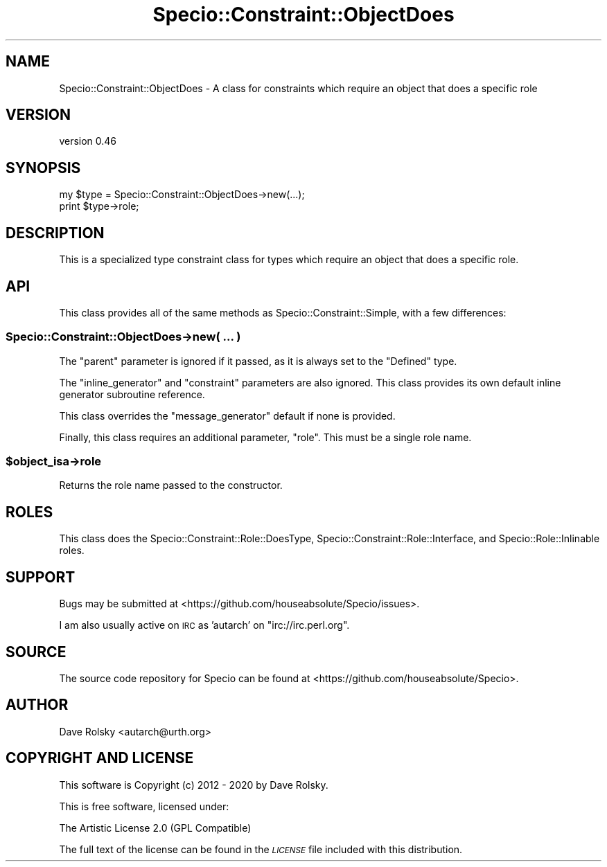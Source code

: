 .\" Automatically generated by Pod::Man 4.14 (Pod::Simple 3.40)
.\"
.\" Standard preamble:
.\" ========================================================================
.de Sp \" Vertical space (when we can't use .PP)
.if t .sp .5v
.if n .sp
..
.de Vb \" Begin verbatim text
.ft CW
.nf
.ne \\$1
..
.de Ve \" End verbatim text
.ft R
.fi
..
.\" Set up some character translations and predefined strings.  \*(-- will
.\" give an unbreakable dash, \*(PI will give pi, \*(L" will give a left
.\" double quote, and \*(R" will give a right double quote.  \*(C+ will
.\" give a nicer C++.  Capital omega is used to do unbreakable dashes and
.\" therefore won't be available.  \*(C` and \*(C' expand to `' in nroff,
.\" nothing in troff, for use with C<>.
.tr \(*W-
.ds C+ C\v'-.1v'\h'-1p'\s-2+\h'-1p'+\s0\v'.1v'\h'-1p'
.ie n \{\
.    ds -- \(*W-
.    ds PI pi
.    if (\n(.H=4u)&(1m=24u) .ds -- \(*W\h'-12u'\(*W\h'-12u'-\" diablo 10 pitch
.    if (\n(.H=4u)&(1m=20u) .ds -- \(*W\h'-12u'\(*W\h'-8u'-\"  diablo 12 pitch
.    ds L" ""
.    ds R" ""
.    ds C` ""
.    ds C' ""
'br\}
.el\{\
.    ds -- \|\(em\|
.    ds PI \(*p
.    ds L" ``
.    ds R" ''
.    ds C`
.    ds C'
'br\}
.\"
.\" Escape single quotes in literal strings from groff's Unicode transform.
.ie \n(.g .ds Aq \(aq
.el       .ds Aq '
.\"
.\" If the F register is >0, we'll generate index entries on stderr for
.\" titles (.TH), headers (.SH), subsections (.SS), items (.Ip), and index
.\" entries marked with X<> in POD.  Of course, you'll have to process the
.\" output yourself in some meaningful fashion.
.\"
.\" Avoid warning from groff about undefined register 'F'.
.de IX
..
.nr rF 0
.if \n(.g .if rF .nr rF 1
.if (\n(rF:(\n(.g==0)) \{\
.    if \nF \{\
.        de IX
.        tm Index:\\$1\t\\n%\t"\\$2"
..
.        if !\nF==2 \{\
.            nr % 0
.            nr F 2
.        \}
.    \}
.\}
.rr rF
.\" ========================================================================
.\"
.IX Title "Specio::Constraint::ObjectDoes 3"
.TH Specio::Constraint::ObjectDoes 3 "2020-03-14" "perl v5.32.0" "User Contributed Perl Documentation"
.\" For nroff, turn off justification.  Always turn off hyphenation; it makes
.\" way too many mistakes in technical documents.
.if n .ad l
.nh
.SH "NAME"
Specio::Constraint::ObjectDoes \- A class for constraints which require an object that does a specific role
.SH "VERSION"
.IX Header "VERSION"
version 0.46
.SH "SYNOPSIS"
.IX Header "SYNOPSIS"
.Vb 2
\&    my $type = Specio::Constraint::ObjectDoes\->new(...);
\&    print $type\->role;
.Ve
.SH "DESCRIPTION"
.IX Header "DESCRIPTION"
This is a specialized type constraint class for types which require an object
that does a specific role.
.SH "API"
.IX Header "API"
This class provides all of the same methods as Specio::Constraint::Simple,
with a few differences:
.SS "Specio::Constraint::ObjectDoes\->new( ... )"
.IX Subsection "Specio::Constraint::ObjectDoes->new( ... )"
The \f(CW\*(C`parent\*(C'\fR parameter is ignored if it passed, as it is always set to the
\&\f(CW\*(C`Defined\*(C'\fR type.
.PP
The \f(CW\*(C`inline_generator\*(C'\fR and \f(CW\*(C`constraint\*(C'\fR parameters are also ignored. This
class provides its own default inline generator subroutine reference.
.PP
This class overrides the \f(CW\*(C`message_generator\*(C'\fR default if none is provided.
.PP
Finally, this class requires an additional parameter, \f(CW\*(C`role\*(C'\fR. This must be a
single role name.
.ie n .SS "$object_isa\->role"
.el .SS "\f(CW$object_isa\fP\->role"
.IX Subsection "$object_isa->role"
Returns the role name passed to the constructor.
.SH "ROLES"
.IX Header "ROLES"
This class does the Specio::Constraint::Role::DoesType,
Specio::Constraint::Role::Interface, and Specio::Role::Inlinable roles.
.SH "SUPPORT"
.IX Header "SUPPORT"
Bugs may be submitted at <https://github.com/houseabsolute/Specio/issues>.
.PP
I am also usually active on \s-1IRC\s0 as 'autarch' on \f(CW\*(C`irc://irc.perl.org\*(C'\fR.
.SH "SOURCE"
.IX Header "SOURCE"
The source code repository for Specio can be found at <https://github.com/houseabsolute/Specio>.
.SH "AUTHOR"
.IX Header "AUTHOR"
Dave Rolsky <autarch@urth.org>
.SH "COPYRIGHT AND LICENSE"
.IX Header "COPYRIGHT AND LICENSE"
This software is Copyright (c) 2012 \- 2020 by Dave Rolsky.
.PP
This is free software, licensed under:
.PP
.Vb 1
\&  The Artistic License 2.0 (GPL Compatible)
.Ve
.PP
The full text of the license can be found in the
\&\fI\s-1LICENSE\s0\fR file included with this distribution.
